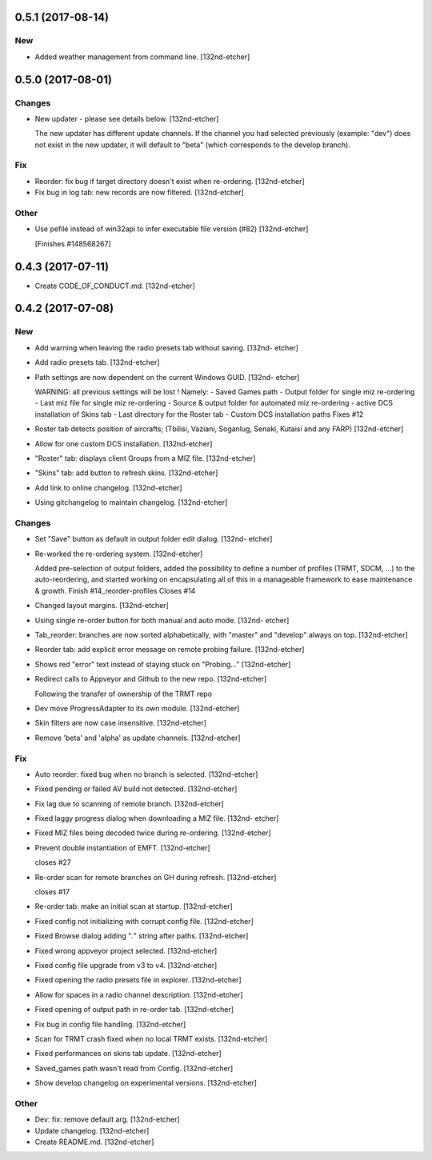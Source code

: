 0.5.1 (2017-08-14)
------------------

New
~~~
- Added weather management from command line. [132nd-etcher]


0.5.0 (2017-08-01)
------------------

Changes
~~~~~~~
- New updater - please see details below. [132nd-etcher]

  The new updater has different update channels. If the channel you had selected previously (example: "dev") does not
  exist in the new updater, it will default to "beta" (which corresponds to the develop branch).

Fix
~~~
- Reorder: fix bug if target directory doesn't exist when re-ordering.
  [132nd-etcher]
- Fix bug in log tab: new records are now filtered. [132nd-etcher]

Other
~~~~~
- Use pefile instead of win32api to infer executable file version (#82)
  [132nd-etcher]

  [Finishes #148568267]


0.4.3 (2017-07-11)
------------------
- Create CODE_OF_CONDUCT.md. [132nd-etcher]


0.4.2 (2017-07-08)
------------------

New
~~~
- Add warning when leaving the radio presets tab without saving. [132nd-
  etcher]
- Add radio presets tab. [132nd-etcher]
- Path settings are now dependent on the current Windows GUID. [132nd-
  etcher]

  WARNING: all previous settings will be lost !
  Namely:
  - Saved Games path
  - Output folder for single miz re-ordering
  - Last miz file for single miz re-ordering
  - Source & output folder for automated miz re-ordering
  - active DCS installation of Skins tab
  - Last directory for the Roster tab
  - Custom DCS installation paths
  Fixes #12
- Roster tab detects position of aircrafts; (Tbilisi, Vaziani, Soganlug,
  Senaki, Kutaisi and any FARP) [132nd-etcher]
- Allow for one custom DCS installation. [132nd-etcher]
- "Roster" tab: displays client Groups from a MIZ file. [132nd-etcher]
- "Skins" tab: add button to refresh skins. [132nd-etcher]
- Add link to online changelog. [132nd-etcher]
- Using gitchangelog to maintain changelog. [132nd-etcher]

Changes
~~~~~~~
- Set "Save" button as default in output folder edit dialog. [132nd-
  etcher]
- Re-worked the re-ordering system. [132nd-etcher]

  Added pre-selection of output folders, added the possibility to define a number of profiles (TRMT, SDCM, ...) to the auto-reordering, and started working on encapsulating all of this in a manageable framework to ease maintenance & growth.
  Finish #14_reorder-profiles
  Closes #14
- Changed layout margins. [132nd-etcher]
- Using single re-order button for both manual and auto mode. [132nd-
  etcher]
- Tab_reorder: branches are now sorted alphabetically, with "master" and
  "develop" always on top. [132nd-etcher]
- Reorder tab: add explicit error message on remote probing failure.
  [132nd-etcher]
- Shows red "error" text instead of staying stuck on "Probing..."
  [132nd-etcher]
- Redirect calls to Appveyor and Github to the new repo. [132nd-etcher]

  Following the transfer of ownership of the TRMT repo
- Dev move ProgressAdapter to its own module. [132nd-etcher]
- Skin filters are now case insensitive. [132nd-etcher]
- Remove 'beta' and 'alpha' as update channels. [132nd-etcher]

Fix
~~~
- Auto reorder: fixed bug when no branch is selected. [132nd-etcher]
- Fixed pending or failed AV build not detected. [132nd-etcher]
- Fix lag due to scanning of remote branch. [132nd-etcher]
- Fixed laggy progress dialog when downloading a MIZ file. [132nd-
  etcher]
- Fixed MIZ files being decoded twice during re-ordering. [132nd-etcher]
- Prevent double instantiation of EMFT. [132nd-etcher]

  closes #27
- Re-order scan for remote branches on GH during refresh. [132nd-etcher]

  closes #17
- Re-order tab: make an initial scan at startup. [132nd-etcher]
- Fixed config not initializing with corrupt config file. [132nd-etcher]
- Fixed Browse dialog adding "*.*" string after paths. [132nd-etcher]
- Fixed wrong appveyor project selected. [132nd-etcher]
- Fixed config file upgrade from v3 to v4. [132nd-etcher]
- Fixed opening the radio presets file in explorer. [132nd-etcher]
- Allow for spaces in a radio channel description. [132nd-etcher]
- Fixed opening of output path in re-order tab. [132nd-etcher]
- Fix bug in config file handling. [132nd-etcher]
- Scan for TRMT crash fixed when no local TRMT exists. [132nd-etcher]
- Fixed performances on skins tab update. [132nd-etcher]
- Saved_games path wasn't read from Config. [132nd-etcher]
- Show develop changelog on experimental versions. [132nd-etcher]

Other
~~~~~
- Dev: fix: remove default arg. [132nd-etcher]
- Update changelog. [132nd-etcher]
- Create README.md. [132nd-etcher]